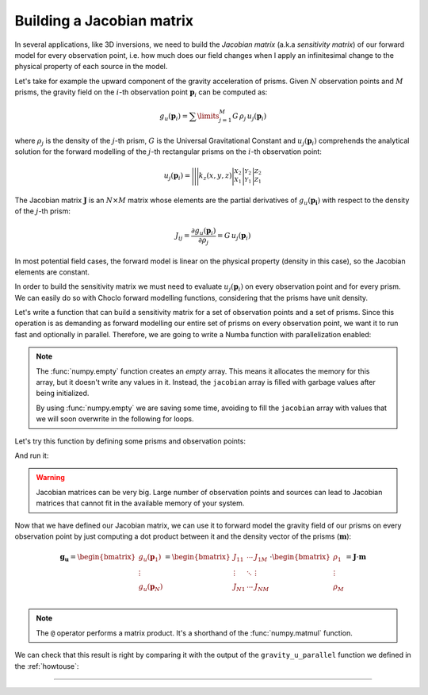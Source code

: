 Building a Jacobian matrix
--------------------------

In several applications, like 3D inversions, we need to build the *Jacobian
matrix* (a.k.a *sensitivity matrix*) of our forward model for every observation
point, i.e. how much does our field changes when I apply an infinitesimal
change to the physical property of each source in the model.

Let's take for example the upward component of the gravity acceleration of
prisms. Given :math:`N` observation points and :math:`M` prisms, the gravity
field on the :math:`i`-th observation point :math:`\mathbf{p}_i` can be
computed as:

.. math::

   g_u(\mathbf{p}_i) = \sum\limits_{j=1}^M G \, \rho_j \, u_j(\mathbf{p}_i)

where :math:`\rho_j` is the density of the :math:`j`-th prism, :math:`G` is the
Universal Gravitational Constant and :math:`u_j(\mathbf{p}_i)` comprehends the
analytical solution for the forward modelling of the :math:`j`-th rectangular
prisms on the :math:`i`-th observation point:

.. math::

   u_j(\mathbf{p}_i) =
      \Bigg\lvert \Bigg\lvert \Bigg\lvert
      k_z(x, y, z)
      \Bigg\rvert_{X_1}^{X_2}
      \Bigg\rvert_{Y_1}^{Y_2}
      \Bigg\rvert_{Z_1}^{Z_2}

.. seealso::

   See notes in :func:`choclo.prism.gravity_u` for more details on the
   definition of the kernel function :math:`k_z` and the :math:`x`, :math:`y`,
   :math:`z` coordinates.

The Jacobian matrix :math:`\mathbf{J}` is an :math:`N \times M` matrix whose
elements are the partial derivatives of :math:`g_u(\mathbf{p_i})` with respect
to the density of the :math:`j`-th prism:

.. math::

   J_{ij}
      = \frac{\partial g_u(\mathbf{p}_i)}{\partial \rho_j}
      = G \, u_j(\mathbf{p}_i)

In most potential field cases, the forward model is linear on the physical
property (density in this case), so the Jacobian elements are constant.

In order to build the sensitivity matrix we must need to evaluate
:math:`u_j(\mathbf{p}_i)` on every observation point and for every prism.
We can easily do so with Choclo forward modelling functions, considering that
the prisms have unit density.

Let's write a function that can build a sensitivity matrix for a set of
observation points and a set of prisms. Since this operation is as demanding as
forward modelling our entire set of prisms on every observation point, we
want it to run fast and optionally in parallel. Therefore, we are going to
write a Numba function with parallelization enabled:

.. jupyter-execute::

   import numba
   import numpy as np
   from choclo.prism import gravity_u

   @numba.jit(nopython=True, parallel=True)
   def build_jacobian(coordinates, prisms):
       """
       Build a sensitivity matrix for gravity_u of a prism
       """
       # Unpack coordinates of the observation points
       easting, northing, upward = coordinates[:]
       # Initialize an empty 2d array for the sensitivity matrix
       n_coords = easting.size
       n_prisms = prisms.shape[0]
       jacobian = np.empty((n_coords, n_prisms), dtype=np.float64)
       # Compute the gravity_u field that each prism generate on every observation
       # point, considering that they have a unit density
       for i in numba.prange(len(easting)):
           for j in range(prisms.shape[0]):
               jacobian[i, j] = gravity_u(
                   easting[i],
                   northing[i],
                   upward[i],
                   prisms[j, 0],
                   prisms[j, 1],
                   prisms[j, 2],
                   prisms[j, 3],
                   prisms[j, 4],
                   prisms[j, 5],
                   1.0,
               )
       return jacobian

.. note::

   The :func:`numpy.empty` function creates an *empty* array. This means it
   allocates the memory for this array, but it doesn't write any values in it.
   Instead, the ``jacobian`` array is filled with garbage values after being
   initialized.

   By using :func:`numpy.empty` we are saving some time, avoiding to fill the
   ``jacobian`` array with values that we will soon overwrite in the following
   for loops.

Let's try this function by defining some prisms and observation points:

.. jupyter-execute::

   easting = np.linspace(-5.0, 5.0, 21)
   northing = np.linspace(-4.0, 4.0, 21)
   easting, northing = np.meshgrid(easting, northing)
   upward = 10 * np.ones_like(easting)

   coordinates = (easting.ravel(), northing.ravel(), upward.ravel())


.. jupyter-execute::

   prisms = np.array(
       [
           [-10.0, 0.0, -7.0, 0.0, -15.0, -10.0],
           [-10.0, 0.0, 0.0, 7.0, -25.0, -15.0],
           [0.0, 10.0, -7.0, 0.0, -20.0, -13.0],
           [0.0, 10.0, 0.0, 7.0, -12.0, -8.0],
       ]
   )

And run it:

.. jupyter-execute::

   jacobian = build_jacobian(coordinates, prisms)
   jacobian

.. warning::

   Jacobian matrices can be very big. Large number of observation points and
   sources can lead to Jacobian matrices that cannot fit in the available
   memory of your system.

Now that we have defined our Jacobian matrix, we can use it to forward model
the gravity field of our prisms on every observation point by just computing
a dot product between it and the density vector of the prisms
(:math:`\mathbf{m}`):

.. math::

   \mathbf{g_u}
   =
   \begin{bmatrix}
   g_u({\mathbf{p}_1}) \\
   \vdots \\
   g_u({\mathbf{p}_N}) \\
   \end{bmatrix}
   =
   \begin{bmatrix}
   J_{11} & \cdots & J_{1M} \\
   \vdots & \ddots & \vdots \\
   J_{N1} & \cdots & J_{NM}
   \end{bmatrix}
   \cdot
   \begin{bmatrix}
   \rho_1 \\
   \vdots \\
   \rho_M \\
   \end{bmatrix}
   =
   \mathbf{J} \cdot \mathbf{m}

.. jupyter-execute::

   # Define densities for the prisms
   densities = np.array([200.0, 300.0, -100.0, 400.0])

   # Compute result
   g_u = jacobian @ densities

.. note::

   The ``@`` operator performs a matrix product. It's a shorthand of the
   :func:`numpy.matmul` function.

We can check that this result is right by comparing it with the output of the
``gravity_u_parallel`` function we defined in the :ref:`howtouse`:

.. jupyter-execute::
   :hide-code:

   @numba.jit(nopython=True, parallel=True)
   def gravity_upward_parallel(coordinates, prisms, densities):
       """
       Compute the upward component of the acceleration of a set of prisms
       """
       # Unpack coordinates of the observation points
       easting, northing, upward = coordinates[:]
       # Initialize a result array full of zeros
       result = np.zeros_like(easting, dtype=np.float64)
       # Compute the upward component that every prism generate on each
       # observation point
       for i in numba.prange(len(easting)):
           for j in range(prisms.shape[0]):
               result[i] += gravity_u(
                   easting[i],
                   northing[i],
                   upward[i],
                   prisms[j, 0],
                   prisms[j, 1],
                   prisms[j, 2],
                   prisms[j, 3],
                   prisms[j, 4],
                   prisms[j, 5],
                   densities[j],
               )
       return result

.. jupyter-execute::

   expected = gravity_upward_parallel(coordinates, prisms, densities)
   np.allclose(g_u, expected)

----

.. grid:: 2

    .. grid-item-card:: :jupyter-download-script:`Download Python script <jacobian>`
        :text-align: center

    .. grid-item-card:: :jupyter-download-nb:`Download Jupyter notebook <jacobian>`
        :text-align: center

